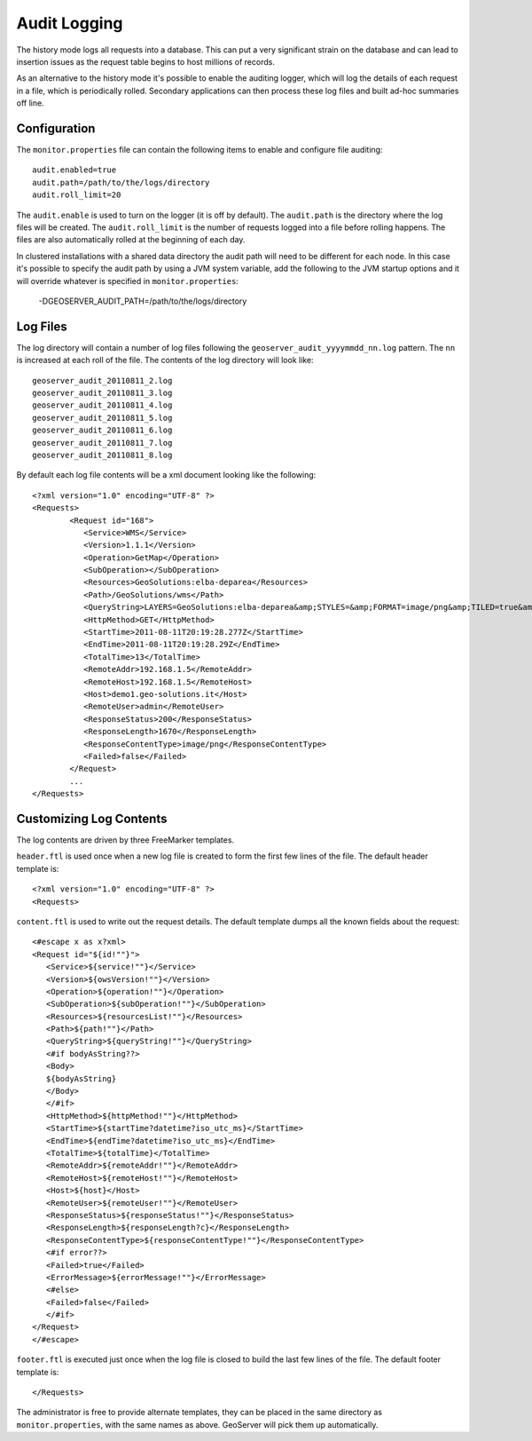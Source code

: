 .. _monitor_audit:

Audit Logging 
=============

The history mode logs all requests into a database. This can put a very significant strain
on the database and can lead to insertion issues as the request table begins to host
millions of records.

As an alternative to the history mode it's possible to enable the auditing logger, which will log 
the details of each request in a file, which is periodically rolled. Secondary applications can
then process these log files and built ad-hoc summaries off line.

Configuration
-------------

The ``monitor.properties`` file can contain the following items to enable and configure file auditing::

   audit.enabled=true
   audit.path=/path/to/the/logs/directory
   audit.roll_limit=20

The ``audit.enable`` is used to turn on the logger (it is off by default).
The ``audit.path`` is the directory where the log files will be created.
The ``audit.roll_limit`` is the number of requests logged into a file before rolling happens. 
The files are also automatically rolled at the beginning of each day.

In clustered installations with a shared data directory the audit path will need to be different
for each node. In this case it's possible to specify the audit path by using a JVM system variable,
add the following to the JVM startup options and it will override whatever is specified in 
``monitor.properties``:

  -DGEOSERVER_AUDIT_PATH=/path/to/the/logs/directory

Log Files
---------

The log directory will contain a number of log files following the ``geoserver_audit_yyyymmdd_nn.log`` 
pattern. The ``nn`` is increased at each roll of the file. The contents of the log directory will look like::

  	geoserver_audit_20110811_2.log
	geoserver_audit_20110811_3.log
	geoserver_audit_20110811_4.log
	geoserver_audit_20110811_5.log
	geoserver_audit_20110811_6.log
	geoserver_audit_20110811_7.log
	geoserver_audit_20110811_8.log
	
By default each log file contents will be a xml document looking like the following::
  
	<?xml version="1.0" encoding="UTF-8" ?>
	<Requests>
		<Request id="168">
		   <Service>WMS</Service> 
		   <Version>1.1.1</Version>
		   <Operation>GetMap</Operation> 
		   <SubOperation></SubOperation>
		   <Resources>GeoSolutions:elba-deparea</Resources>
		   <Path>/GeoSolutions/wms</Path>
		   <QueryString>LAYERS=GeoSolutions:elba-deparea&amp;STYLES=&amp;FORMAT=image/png&amp;TILED=true&amp;TILESORIGIN=9.916,42.312&amp;SERVICE=WMS&amp;VERSION=1.1.1&amp;REQUEST=GetMap&amp;EXCEPTIONS=application/vnd.ogc.se_inimage&amp;SRS=EPSG:4326&amp;BBOX=9.58375,42.64425,9.916,42.9765&amp;WIDTH=256&amp;HEIGHT=256</QueryString>
		   <HttpMethod>GET</HttpMethod>
		   <StartTime>2011-08-11T20:19:28.277Z</StartTime> 
		   <EndTime>2011-08-11T20:19:28.29Z</EndTime>
		   <TotalTime>13</TotalTime> 
		   <RemoteAddr>192.168.1.5</RemoteAddr>
		   <RemoteHost>192.168.1.5</RemoteHost>
		   <Host>demo1.geo-solutions.it</Host> 
		   <RemoteUser>admin</RemoteUser>
		   <ResponseStatus>200</ResponseStatus>
		   <ResponseLength>1670</ResponseLength>
		   <ResponseContentType>image/png</ResponseContentType>
		   <Failed>false</Failed>
		</Request>
		...
	</Requests>

Customizing Log Contents
------------------------

The log contents are driven by three FreeMarker templates. 

``header.ftl`` is used once when a new log file is created to form the first few lines of the file. 
The default header template is::

	<?xml version="1.0" encoding="UTF-8" ?>
	<Requests>
	
``content.ftl`` is used to write out the request details. The default template dumps all the known fields about the request::

	<#escape x as x?xml>
	<Request id="${id!""}">
	   <Service>${service!""}</Service> 
	   <Version>${owsVersion!""}</Version>
	   <Operation>${operation!""}</Operation> 
	   <SubOperation>${subOperation!""}</SubOperation>
	   <Resources>${resourcesList!""}</Resources>
	   <Path>${path!""}</Path>
	   <QueryString>${queryString!""}</QueryString>
	   <#if bodyAsString??>
	   <Body>
	   ${bodyAsString}
	   </Body>
	   </#if>
	   <HttpMethod>${httpMethod!""}</HttpMethod>
	   <StartTime>${startTime?datetime?iso_utc_ms}</StartTime> 
	   <EndTime>${endTime?datetime?iso_utc_ms}</EndTime>
	   <TotalTime>${totalTime}</TotalTime> 
	   <RemoteAddr>${remoteAddr!""}</RemoteAddr>
	   <RemoteHost>${remoteHost!""}</RemoteHost>
	   <Host>${host}</Host> 
	   <RemoteUser>${remoteUser!""}</RemoteUser>
	   <ResponseStatus>${responseStatus!""}</ResponseStatus>
	   <ResponseLength>${responseLength?c}</ResponseLength>
	   <ResponseContentType>${responseContentType!""}</ResponseContentType>
	   <#if error??>
	   <Failed>true</Failed>
	   <ErrorMessage>${errorMessage!""}</ErrorMessage>
	   <#else>
	   <Failed>false</Failed>
	   </#if>
	</Request>
	</#escape>
    

``footer.ftl`` is executed just once when the log file is closed to build the last few lines of the file.
The default footer template is::

	</Requests>
	
The administrator is free to provide alternate templates, they can be placed in the same directory
as ``monitor.properties``, with the same names as above. GeoServer will pick them up automatically.
